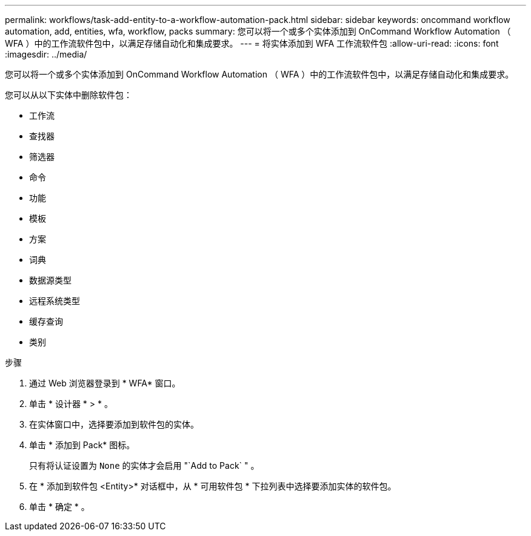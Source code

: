 ---
permalink: workflows/task-add-entity-to-a-workflow-automation-pack.html 
sidebar: sidebar 
keywords: oncommand workflow automation, add, entities, wfa, workflow, packs 
summary: 您可以将一个或多个实体添加到 OnCommand Workflow Automation （ WFA ）中的工作流软件包中，以满足存储自动化和集成要求。 
---
= 将实体添加到 WFA 工作流软件包
:allow-uri-read: 
:icons: font
:imagesdir: ../media/


[role="lead"]
您可以将一个或多个实体添加到 OnCommand Workflow Automation （ WFA ）中的工作流软件包中，以满足存储自动化和集成要求。

您可以从以下实体中删除软件包：

* 工作流
* 查找器
* 筛选器
* 命令
* 功能
* 模板
* 方案
* 词典
* 数据源类型
* 远程系统类型
* 缓存查询
* 类别


.步骤
. 通过 Web 浏览器登录到 * WFA* 窗口。
. 单击 * 设计器 * > * 。
. 在实体窗口中，选择要添加到软件包的实体。
. 单击 * 添加到 Pack* 图标。
+
只有将认证设置为 `None` 的实体才会启用 "`Add to Pack` " 。

. 在 * 添加到软件包 <Entity>* 对话框中，从 * 可用软件包 * 下拉列表中选择要添加实体的软件包。
. 单击 * 确定 * 。

